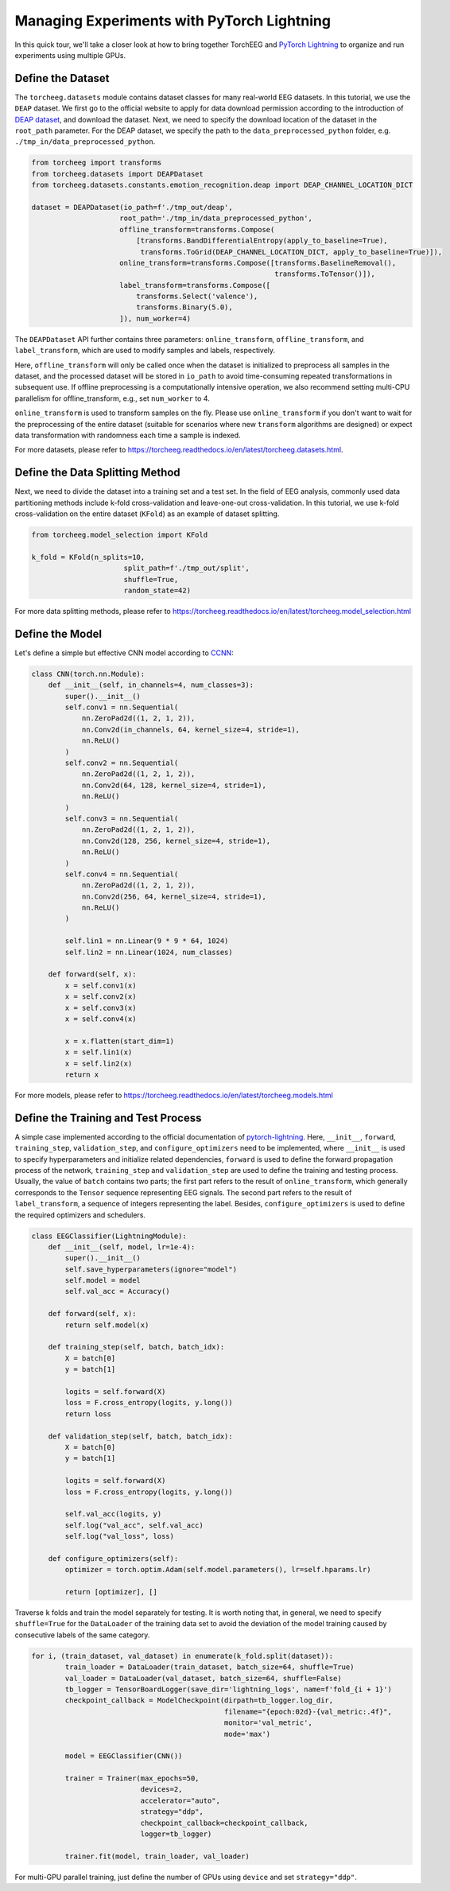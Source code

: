 Managing Experiments with PyTorch Lightning
===========================================

In this quick tour, we'll take a closer look at how to bring together
TorchEEG and `PyTorch
Lightning <https://github.com/PyTorchLightning/pytorch-lightning>`__ to
organize and run experiments using multiple GPUs.

Define the Dataset
~~~~~~~~~~~~~~~~~~

The ``torcheeg.datasets`` module contains dataset classes for many
real-world EEG datasets. In this tutorial, we use the ``DEAP`` dataset.
We first go to the official website to apply for data download
permission according to the introduction of `DEAP
dataset <https://www.eecs.qmul.ac.uk/mmv/datasets/deap/>`__, and
download the dataset. Next, we need to specify the download location of
the dataset in the ``root_path`` parameter. For the DEAP dataset, we
specify the path to the ``data_preprocessed_python`` folder,
e.g. ``./tmp_in/data_preprocessed_python``.

.. code:: python

    from torcheeg import transforms
    from torcheeg.datasets import DEAPDataset
    from torcheeg.datasets.constants.emotion_recognition.deap import DEAP_CHANNEL_LOCATION_DICT

    dataset = DEAPDataset(io_path=f'./tmp_out/deap',
                         root_path='./tmp_in/data_preprocessed_python',
                         offline_transform=transforms.Compose(
                             [transforms.BandDifferentialEntropy(apply_to_baseline=True),
                              transforms.ToGrid(DEAP_CHANNEL_LOCATION_DICT, apply_to_baseline=True)]),
                         online_transform=transforms.Compose([transforms.BaselineRemoval(),
                                                              transforms.ToTensor()]),
                         label_transform=transforms.Compose([
                             transforms.Select('valence'),
                             transforms.Binary(5.0),
                         ]), num_worker=4)

The ``DEAPDataset`` API further contains three parameters:
``online_transform``, ``offline_transform``, and ``label_transform``,
which are used to modify samples and labels, respectively.

Here, ``offline_transform`` will only be called once when the dataset is
initialized to preprocess all samples in the dataset, and the processed
dataset will be stored in ``io_path`` to avoid time-consuming repeated
transformations in subsequent use. If offline preprocessing is a
computationally intensive operation, we also recommend setting multi-CPU
parallelism for offline_transform, e.g., set ``num_worker`` to 4.

``online_transform`` is used to transform samples on the fly. Please use
``online_transform`` if you don't want to wait for the preprocessing of
the entire dataset (suitable for scenarios where new ``transform``
algorithms are designed) or expect data transformation with randomness
each time a sample is indexed.

For more datasets, please refer to
https://torcheeg.readthedocs.io/en/latest/torcheeg.datasets.html.

Define the Data Splitting Method
~~~~~~~~~~~~~~~~~~~~~~~~~~~~~~~~

Next, we need to divide the dataset into a training set and a test set.
In the field of EEG analysis, commonly used data partitioning methods
include k-fold cross-validation and leave-one-out cross-validation. In
this tutorial, we use k-fold cross-validation on the entire dataset
(``KFold``) as an example of dataset splitting.

.. code:: python

   from torcheeg.model_selection import KFold

   k_fold = KFold(n_splits=10,
                         split_path=f'./tmp_out/split',
                         shuffle=True,
                         random_state=42)

For more data splitting methods, please refer to
https://torcheeg.readthedocs.io/en/latest/torcheeg.model_selection.html

Define the Model
~~~~~~~~~~~~~~~~

Let's define a simple but effective CNN model according to
`CCNN <https://link.springer.com/chapter/10.1007/978-3-030-04239-4_39>`__:

.. code:: python

   class CNN(torch.nn.Module):
       def __init__(self, in_channels=4, num_classes=3):
           super().__init__()
           self.conv1 = nn.Sequential(
               nn.ZeroPad2d((1, 2, 1, 2)),
               nn.Conv2d(in_channels, 64, kernel_size=4, stride=1),
               nn.ReLU()
           )
           self.conv2 = nn.Sequential(
               nn.ZeroPad2d((1, 2, 1, 2)),
               nn.Conv2d(64, 128, kernel_size=4, stride=1),
               nn.ReLU()
           )
           self.conv3 = nn.Sequential(
               nn.ZeroPad2d((1, 2, 1, 2)),
               nn.Conv2d(128, 256, kernel_size=4, stride=1),
               nn.ReLU()
           )
           self.conv4 = nn.Sequential(
               nn.ZeroPad2d((1, 2, 1, 2)),
               nn.Conv2d(256, 64, kernel_size=4, stride=1),
               nn.ReLU()
           )

           self.lin1 = nn.Linear(9 * 9 * 64, 1024)
           self.lin2 = nn.Linear(1024, num_classes)

       def forward(self, x):
           x = self.conv1(x)
           x = self.conv2(x)
           x = self.conv3(x)
           x = self.conv4(x)

           x = x.flatten(start_dim=1)
           x = self.lin1(x)
           x = self.lin2(x)
           return x

For more models, please refer to
https://torcheeg.readthedocs.io/en/latest/torcheeg.models.html

Define the Training and Test Process
~~~~~~~~~~~~~~~~~~~~~~~~~~~~~~~~~~~~

A simple case implemented according to the official documentation of
`pytorch-lightning <https://github.com/PyTorchLightning/pytorch-lightning>`__.
Here, ``__init__``, ``forward``, ``training_step``, ``validation_step``,
and ``configure_optimizers`` need to be implemented, where ``__init__``
is used to specify hyperparameters and initialize related dependencies,
``forward`` is used to define the forward propagation process of the
network, ``training_step`` and ``validation_step`` are used to define
the training and testing process. Usually, the value of ``batch``
contains two parts; the first part refers to the result of
``online_transform``, which generally corresponds to the ``Tensor``
sequence representing EEG signals. The second part refers to the result
of ``label_transform``, a sequence of integers representing the label.
Besides, ``configure_optimizers`` is used to define the required
optimizers and schedulers.

.. code:: python

   class EEGClassifier(LightningModule):
       def __init__(self, model, lr=1e-4):
           super().__init__()
           self.save_hyperparameters(ignore="model")
           self.model = model
           self.val_acc = Accuracy()

       def forward(self, x):
           return self.model(x)

       def training_step(self, batch, batch_idx):
           X = batch[0]
           y = batch[1]

           logits = self.forward(X)
           loss = F.cross_entropy(logits, y.long())
           return loss

       def validation_step(self, batch, batch_idx):
           X = batch[0]
           y = batch[1]

           logits = self.forward(X)
           loss = F.cross_entropy(logits, y.long())

           self.val_acc(logits, y)
           self.log("val_acc", self.val_acc)
           self.log("val_loss", loss)

       def configure_optimizers(self):
           optimizer = torch.optim.Adam(self.model.parameters(), lr=self.hparams.lr)

           return [optimizer], []

Traverse ``k`` folds and train the model separately for testing. It is
worth noting that, in general, we need to specify ``shuffle=True`` for
the ``DataLoader`` of the training data set to avoid the deviation of
the model training caused by consecutive labels of the same category.

.. code:: python

   for i, (train_dataset, val_dataset) in enumerate(k_fold.split(dataset)):
           train_loader = DataLoader(train_dataset, batch_size=64, shuffle=True)
           val_loader = DataLoader(val_dataset, batch_size=64, shuffle=False)
           tb_logger = TensorBoardLogger(save_dir='lightning_logs', name=f'fold_{i + 1}')
           checkpoint_callback = ModelCheckpoint(dirpath=tb_logger.log_dir,
                                                 filename="{epoch:02d}-{val_metric:.4f}",
                                                 monitor='val_metric',
                                                 mode='max')

           model = EEGClassifier(CNN())

           trainer = Trainer(max_epochs=50,
                             devices=2,
                             accelerator="auto",
                             strategy="ddp",
                             checkpoint_callback=checkpoint_callback,
                             logger=tb_logger)

           trainer.fit(model, train_loader, val_loader)

For multi-GPU parallel training, just define the number of GPUs using
``device`` and set ``strategy="ddp"``.